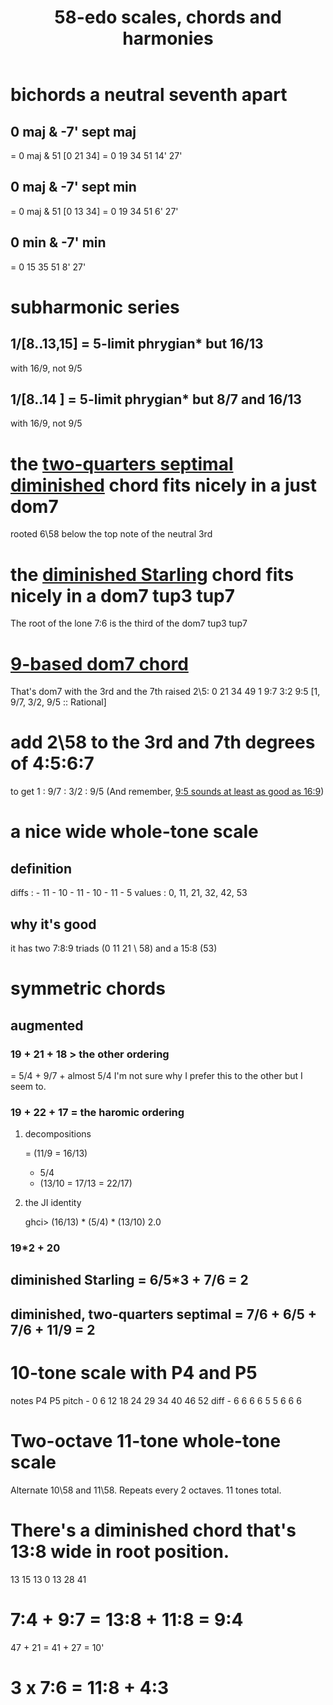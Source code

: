 :PROPERTIES:
:ID:       ee622f95-a99f-4a4b-bb5d-18d48c16b15b
:END:
#+title: 58-edo scales, chords and harmonies
* bichords a neutral seventh apart
** 0 maj & -7' sept maj
   = 0 maj & 51 [0 21 34]
   = 0 19 34 51 14' 27'
** 0 maj & -7' sept min
   = 0 maj & 51 [0 13 34]
   = 0 19 34 51 6' 27'
** 0 min & -7' min
   = 0 15 35 51 8' 27'
* subharmonic series
** 1/[8..13,15] = 5-limit phrygian* but         16/13
   with 16/9, not 9/5
** 1/[8..14   ] = 5-limit phrygian* but 8/7 and 16/13
   with 16/9, not 9/5
* the [[id:532a43fe-68b9-4f74-a8c6-30bbff67a36c][two-quarters septimal diminished]] chord fits nicely in a just dom7
  rooted 6\58 below the top note of the neutral 3rd
* the [[id:fb41534d-1f92-4eb1-b20f-45a96ff21d36][diminished Starling]] chord fits nicely in a dom7 tup3 tup7
  The root of the lone 7:6 is the third of the dom7 tup3 tup7
* [[id:46905408-f047-4926-957f-ac01927e22c4][9-based dom7 chord]]
  That's dom7 with the 3rd and the 7th raised 2\5:
  0  21   34   49
  1  9:7  3:2  9:5
  [1,  9/7,  3/2,  9/5 :: Rational]
* add 2\58 to the 3rd and 7th degrees of 4:5:6:7
  :PROPERTIES:
  :ID:       eb2589d1-309e-4a17-96fe-a1f1c8be06c9
  :END:
  to get 1 : 9/7 : 3/2 : 9/5
  (And remember, [[id:297305db-3682-4373-b8bd-132b389cb1a4][9:5 sounds at least as good as 16:9]])
* a nice wide whole-tone scale
** definition
   diffs  : - 11 - 10 - 11 - 10 - 11 - 5
   values : 0,  11,  21,  32,  42,  53
** why it's good
   it has two 7:8:9 triads (0 11 21 \ 58)
   and a 15:8 (53)
* symmetric chords
** augmented
*** 19 + 21 + 18 > the other ordering
    = 5/4 + 9/7 + almost 5/4
    I'm not sure why I prefer this to the other but I seem to.
*** 19 + 22 + 17 = the haromic ordering
**** decompositions
     = (11/9 = 16/13)
     + 5/4
     + (13/10 = 17/13 = 22/17)
**** the JI identity
     ghci> (16/13) * (5/4) * (13/10)
     2.0
*** 19*2 + 20
** diminished Starling = 6/5*3 + 7/6 = 2
   :PROPERTIES:
   :ID:       fb41534d-1f92-4eb1-b20f-45a96ff21d36
   :END:
** diminished, two-quarters septimal = 7/6 + 6/5 + 7/6 + 11/9 = 2
   :PROPERTIES:
   :ID:       532a43fe-68b9-4f74-a8c6-30bbff67a36c
   :END:
* 10-tone scale with P4 and P5
  notes             P4    P5
  pitch - 0 6 12 18 24 29 34 40 46 52
  diff  -  6 6  6  6  5  5  6  6  6
* Two-octave 11-tone whole-tone scale
  Alternate 10\58 and 11\58.
  Repeats every 2 octaves.
  11 tones total.
* There's a diminished chord that's 13:8 wide in root position.
    13    15    13
  0    13    28    41
* 7:4 + 9:7 = 13:8 + 11:8 = 9:4
  47  + 21  = 41   + 27   = 10'
* 3 x 7:6 = 11:8 + 4:3
